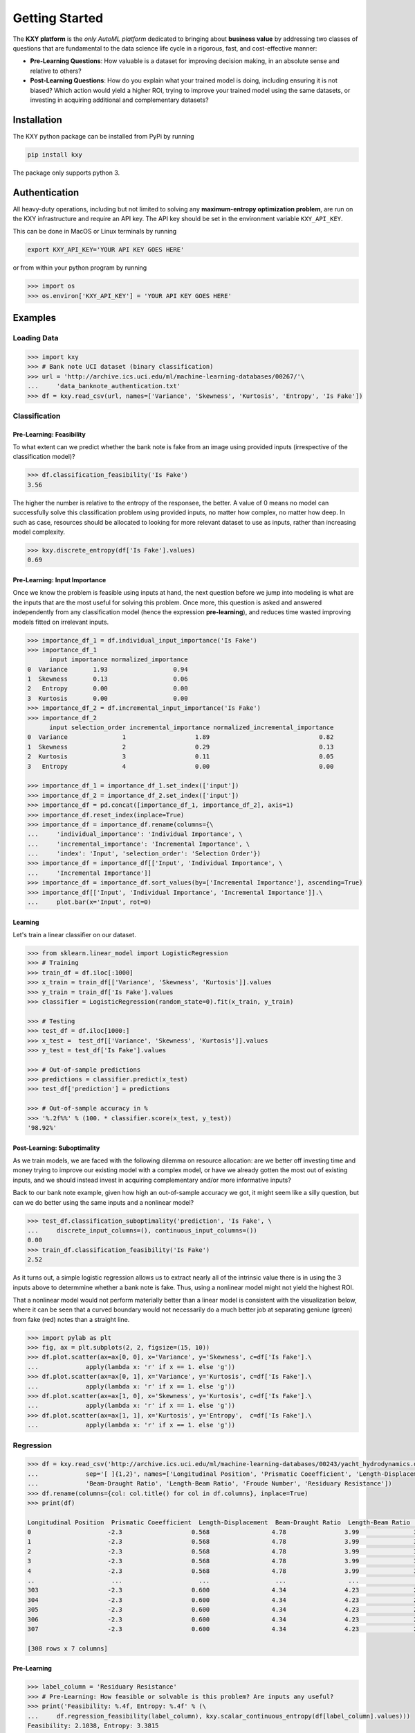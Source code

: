 
===============
Getting Started
===============

The **KXY platform** is the `only AutoML platform` dedicated to bringing about **business value** by addressing two classes of questions 
that are fundamental to the data science life cycle in a rigorous, fast, and cost-effective manner:

* **Pre-Learning Questions**: How valuable is a dataset for improving decision making, in an absolute sense and relative to others?
* **Post-Learning Questions**: How do you explain what your trained model is doing, including ensuring it is not biased? Which action would yield a higher ROI, trying to improve your trained model using the same datasets, or investing in acquiring additional and complementary datasets?


Installation
------------

The KXY python package can be installed from PyPi by running

.. code-block:: bash
	
	pip install kxy

The package only supports python 3.


Authentication
--------------

All heavy-duty operations, including but not limited to solving any **maximum-entropy optimization problem**, are run on the KXY infrastructure and require an API key. The API key should be set in the environment variable ``KXY_API_KEY``. 

This can be done in MacOS or Linux terminals by running 

.. code-block:: bash
	
	export KXY_API_KEY='YOUR API KEY GOES HERE'

or from within your python program by running 

.. code-block:: python

	>>> import os
	>>> os.environ['KXY_API_KEY'] = 'YOUR API KEY GOES HERE'


Examples
--------


Loading Data
^^^^^^^^^^^^

.. code-block:: python

	>>> import kxy
	>>> # Bank note UCI dataset (binary classification)
	>>> url = 'http://archive.ics.uci.edu/ml/machine-learning-databases/00267/'\
	... 	'data_banknote_authentication.txt'
	>>> df = kxy.read_csv(url, names=['Variance', 'Skewness', 'Kurtosis', 'Entropy', 'Is Fake'])

.. seealso::

	:ref:`kxy.read_excel <read-excel>`, :ref:`kxy.read_html <read-html>`, :ref:`kxy.read_sql <read-sql>`, and :ref:`kxy.read_table <read-table>`.


Classification
^^^^^^^^^^^^^^

Pre-Learning: Feasibility
"""""""""""""""""""""""""
To what extent can we predict whether the bank note is fake from an image using provided 
inputs (irrespective of the classification model)?

.. code-block:: python

	>>> df.classification_feasibility('Is Fake')
	3.56

The higher the number is relative to the entropy of the responsee, the better. A value of 0
means no model can successfully solve this classification problem using provided inputs, no
matter how complex, no matter how deep. In such as case, resources should be allocated to 
looking for more relevant dataset to use as inputs, rather than increasing model complexity.

.. code-block:: python

	>>> kxy.discrete_entropy(df['Is Fake'].values)
	0.69


Pre-Learning: Input Importance
""""""""""""""""""""""""""""""
Once we know the problem is feasible using inputs at hand, the next question before we jump
into modeling is what are the inputs that are the most useful for solving this problem. Once
more, this question is asked and answered independently from any classification model (hence the expression **pre-learning**),
and reduces time wasted improving models fitted on irrelevant inputs.


.. code-block:: python

	>>> importance_df_1 = df.individual_input_importance('Is Fake')
	>>> importance_df_1
	      input importance normalized_importance
	0  Variance       1.93                  0.94
	1  Skewness       0.13                  0.06
	2   Entropy       0.00                  0.00
	3  Kurtosis       0.00                  0.00
	>>> importance_df_2 = df.incremental_input_importance('Is Fake')
	>>> importance_df_2
	      input selection_order incremental_importance normalized_incremental_importance
	0  Variance               1                   1.89                              0.82
	1  Skewness               2                   0.29                              0.13
	2  Kurtosis               3                   0.11                              0.05
	3   Entropy               4                   0.00                              0.00

	>>> importance_df_1 = importance_df_1.set_index(['input'])
	>>> importance_df_2 = importance_df_2.set_index(['input'])
	>>> importance_df = pd.concat([importance_df_1, importance_df_2], axis=1)
	>>> importance_df.reset_index(inplace=True)
	>>> importance_df = importance_df.rename(columns={\
	... 	'individual_importance': 'Individual Importance', \
	... 	'incremental_importance': 'Incremental Importance', \
	... 	'index': 'Input', 'selection_order': 'Selection Order'})
	>>> importance_df = importance_df[['Input', 'Individual Importance', \
	... 	'Incremental Importance']]
	>>> importance_df = importance_df.sort_values(by=['Incremental Importance'], ascending=True)
	>>> importance_df[['Input', 'Individual Importance', 'Incremental Importance']].\
	... 	plot.bar(x='Input', rot=0)


.. figure:: ../../../images/bn_importance.png
	:width: 550px
	:align: center
	:height: 400px
	:alt: Importance bar plot
	:figclass: align-center



Learning
""""""""
Let's train a linear classifier on our dataset.

.. code-block:: python

	>>> from sklearn.linear_model import LogisticRegression
	>>> # Training
	>>> train_df = df.iloc[:1000]
	>>> x_train = train_df[['Variance', 'Skewness', 'Kurtosis']].values 
	>>> y_train = train_df['Is Fake'].values
	>>> classifier = LogisticRegression(random_state=0).fit(x_train, y_train)

	>>> # Testing
	>>> test_df = df.iloc[1000:]
	>>> x_test =  test_df[['Variance', 'Skewness', 'Kurtosis']].values
	>>> y_test = test_df['Is Fake'].values

	>>> # Out-of-sample predictions
	>>> predictions = classifier.predict(x_test)
	>>> test_df['prediction'] = predictions

	>>> # Out-of-sample accuracy in %
	>>> '%.2f%%' % (100. * classifier.score(x_test, y_test))
	'98.92%'


Post-Learning: Suboptimality
""""""""""""""""""""""""""""
As we train models, we are faced with the following dilemma on resource allocation: are we better off investing time and money 
trying to improve our existing model with a complex model, or have we already gotten the most out of existing inputs, and we 
should instead invest in acquiring complementary and/or more informative inputs?

Back to our bank note example, given how high an out-of-sample accuracy we got, it might seem like a silly question, but can we do better using the same inputs and a nonlinear model?

.. code-block:: python

	>>> test_df.classification_suboptimality('prediction', 'Is Fake', \
	... 	discrete_input_columns=(), continuous_input_columns=())
	0.00
	>>> train_df.classification_feasibility('Is Fake')
	2.52

As it turns out, a simple logistic regression allows us to extract nearly all of the intrinsic value there is in using the 3 inputs above to determmine whether a bank note is fake. Thus, using a nonlinear model might not yield the highest ROI. 

That a nonlinear model would not perform materially better than a linear model is consistent with the visualization below, where it can be seen that a curved boundary would not necessarily do a much better job at separating geniune (green) from fake (red) notes than a straight line.


.. code-block:: python

	>>> import pylab as plt
	>>> fig, ax = plt.subplots(2, 2, figsize=(15, 10))
	>>> df.plot.scatter(ax=ax[0, 0], x='Variance', y='Skewness', c=df['Is Fake'].\
	...		apply(lambda x: 'r' if x == 1. else 'g'))
	>>> df.plot.scatter(ax=ax[0, 1], x='Variance', y='Kurtosis', c=df['Is Fake'].\
	...		apply(lambda x: 'r' if x == 1. else 'g'))
	>>> df.plot.scatter(ax=ax[1, 0], x='Skewness', y='Kurtosis', c=df['Is Fake'].\
	...		apply(lambda x: 'r' if x == 1. else 'g'))
	>>> df.plot.scatter(ax=ax[1, 1], x='Kurtosis', y='Entropy',  c=df['Is Fake'].\
	...		apply(lambda x: 'r' if x == 1. else 'g'))


.. figure:: ../../../images/bn_separability.png
	:width: 900px
	:align: center
	:height: 500px
	:alt: Importance bar plot
	:figclass: align-center




Regression
^^^^^^^^^^

.. code-block:: python

	>>> df = kxy.read_csv('http://archive.ics.uci.edu/ml/machine-learning-databases/00243/yacht_hydrodynamics.data', \
	...		sep='[ ]{1,2}', names=['Longitudinal Position', 'Prismatic Coeefficient', 'Length-Displacement', \
	...		'Beam-Draught Ratio', 'Length-Beam Ratio', 'Froude Number', 'Residuary Resistance'])
	>>> df.rename(columns={col: col.title() for col in df.columns}, inplace=True)
	>>> print(df)

	Longitudinal Position  Prismatic Coeefficient  Length-Displacement  Beam-Draught Ratio  Length-Beam Ratio  Froude Number  Residuary Resistance
	0                     -2.3                   0.568                 4.78                3.99               3.17          0.125                  0.11
	1                     -2.3                   0.568                 4.78                3.99               3.17          0.150                  0.27
	2                     -2.3                   0.568                 4.78                3.99               3.17          0.175                  0.47
	3                     -2.3                   0.568                 4.78                3.99               3.17          0.200                  0.78
	4                     -2.3                   0.568                 4.78                3.99               3.17          0.225                  1.18
	..                     ...                     ...                  ...                 ...                ...            ...                   ...
	303                   -2.3                   0.600                 4.34                4.23               2.73          0.350                  8.47
	304                   -2.3                   0.600                 4.34                4.23               2.73          0.375                 12.27
	305                   -2.3                   0.600                 4.34                4.23               2.73          0.400                 19.59
	306                   -2.3                   0.600                 4.34                4.23               2.73          0.425                 30.48
	307                   -2.3                   0.600                 4.34                4.23               2.73          0.450                 46.66

	[308 rows x 7 columns]


Pre-Learning
""""""""""""

.. code-block:: python

	>>> label_column = 'Residuary Resistance'
	>>> # Pre-Learning: How feasible or solvable is this problem? Are inputs any useful?
	>>> print('Feasibility: %.4f, Entropy: %.4f' % (\
	... 	df.regression_feasibility(label_column), kxy.scalar_continuous_entropy(df[label_column].values)))
	Feasibility: 2.1038, Entropy: 3.3815

	>>> # Pre-Learning: How useful is each input individually?
	>>> importance_df = df.individual_input_importance(label_column, problem='regression')
	>>> importance_df
	                    input individual_importance normalized_individual_importance
	0           Froude Number                2.1038                           0.9798
	1  Prismatic Coeefficient                0.0228                           0.0106
	2     Length-Displacement                0.0135                           0.0063
	3      Beam-Draught Ratio                0.0034                           0.0016
	4   Longitudinal Position                0.0032                           0.0015
	5       Length-Beam Ratio                0.0004                           0.0002

	>>> # Pre-Learning: How much value does each input add marginally?
	>>> importance_df = df.incremental_input_importance(label_column, problem='regression')
	>>> importance_df
	                    input selection_order incremental_importance normalized_incremental_importance
	0           Froude Number               1                 2.1038                                 1
	1      Beam-Draught Ratio               2                      0                                 0
	2  Prismatic Coeefficient               3                      0                                 0
	3     Length-Displacement               4                      0                                 0
	4   Longitudinal Position               5                      0                                 0
	5       Length-Beam Ratio               6                      0                                 0



Post-Learning
"""""""""""""

.. code-block:: python

	>>> # Learning (Basic Linear Regression)
	>>> from sklearn.linear_model import LinearRegression
	>>> # Training
	>>> train_size = 200
	>>> train_df = df.iloc[:train_size]
	>>> x_train = train_df[['Froude Number']].values
	>>> y_train = train_df[label_column].values
	>>> model = LinearRegression().fit(x_train, y_train)

	>>> # Testing
	>>> test_df = df.iloc[train_size:]
	>>> x_test = test_df[['Froude Number']].values
	>>> y_test = test_df[label_column].values

	>>> # Out-of-sample predictions
	>>> predictions = model.predict(x_test)
	>>> test_df['Prediction'] = predictions

	>>> # Out-of-sample accuracy (R^2)
	>>> print('Out-Of-Sample R^2: %.2f' % (model.score(x_test, y_test)))
	Out-Of-Sample R^2: 0.65

	>>> # How suboptimal is this linear regression model?
	>>> # Can we do better with a nonlinear model, without new inputs?
	>>> print('Additive Suboptimality: %.4f' % \
	...		test_df.regression_additive_suboptimality('Prediction', label_column))
	Additive Suboptimality: 0.6424
	>>> print('Suboptimality: %.4f' % \
	...		test_df.regression_suboptimality('Prediction', label_column))
	Suboptimality: 0.8506



